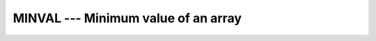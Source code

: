 ..
  Copyright 1988-2022 Free Software Foundation, Inc.
  This is part of the GCC manual.
  For copying conditions, see the GPL license file

.. index:: MINVAL, array, minimum value, minimum value

.. _minval:

MINVAL --- Minimum value of an array
************************************

.. function:: MINVAL(ARRAY , MASK)

  Determines the minimum value of the elements in an array value, or, if
  the :samp:`{DIM}` argument is supplied, determines the minimum value along
  each row of the array in the :samp:`{DIM}` direction.  If :samp:`{MASK}` is
  present, only the elements for which :samp:`{MASK}` is ``.TRUE.`` are
  considered.  If the array has zero size, or all of the elements of
  :samp:`{MASK}` are ``.FALSE.``, then the result is ``HUGE(ARRAY)`` if
  :samp:`{ARRAY}` is numeric, or a string of ``CHAR(255)`` characters if
  :samp:`{ARRAY}` is of character type.

  :param ARRAY:
    Shall be an array of type ``INTEGER`` or
    ``REAL``.

  :param DIM:
    (Optional) Shall be a scalar of type
    ``INTEGER``, with a value between one and the rank of :samp:`{ARRAY}`,
    inclusive.  It may not be an optional dummy argument.

  :param MASK:
    Shall be of type ``LOGICAL``,
    and conformable with :samp:`{ARRAY}`.

  :return:
    If :samp:`{DIM}` is absent, or if :samp:`{ARRAY}` has a rank of one, the result
    is a scalar.  If :samp:`{DIM}` is present, the result is an array with a
    rank one less than the rank of :samp:`{ARRAY}`, and a size corresponding to
    the size of :samp:`{ARRAY}` with the :samp:`{DIM}` dimension removed.  In all
    cases, the result is of the same type and kind as :samp:`{ARRAY}`.

  Standard:

    Fortran 90 and later

  Class:

    Transformational function

  Syntax:

    .. code-block:: fortran

      RESULT = MINVAL(ARRAY, DIM [, MASK])
      RESULT = MINVAL(ARRAY [, MASK])

  See also:

    :ref:`MIN`, 
    :ref:`MINLOC`
